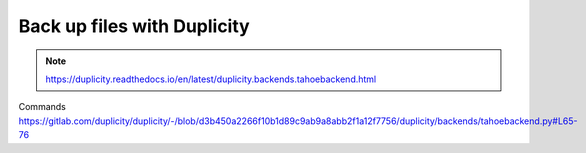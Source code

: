 =============================
Back up files with Duplicity
=============================

.. note:: https://duplicity.readthedocs.io/en/latest/duplicity.backends.tahoebackend.html

Commands
https://gitlab.com/duplicity/duplicity/-/blob/d3b450a2266f10b1d89c9ab9a8abb2f1a12f7756/duplicity/backends/tahoebackend.py#L65-76
